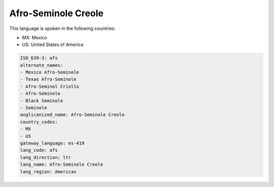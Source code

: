 .. _afs:

Afro-Seminole Creole
====================

This language is spoken in the following countries:

* MX: Mexico
* US: United States of America

.. code-block:: yaml

    ISO_639-3: afs
    alternate_names:
    - Mexico Afro-Seminole
    - Texas Afro-Seminole
    - Afro-Seminol Criollo
    - Afro-Seminole
    - Black Seminole
    - Seminole
    anglicanized_name: Afro-Seminole Creole
    country_codes:
    - MX
    - US
    gateway_language: es-419
    lang_code: afs
    lang_direction: ltr
    lang_name: Afro-Seminole Creole
    lang_region: Americas
    
